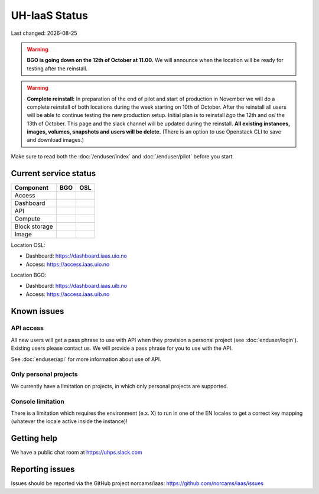 .. |date| date::

.. |W| image:: images/16x16_warning.png
.. |Y| image:: images/16x16_yes.png
.. |N| image:: images/16x16_no.png

==============
UH-IaaS Status
==============

Last changed: |date|

.. WARNING::
   **BGO is going down on the 12th of October at 11.00.**
   We will announce when the location will be ready for testing after
   the reinstall.

.. WARNING::
   **Complete reinstall:** In preparation of the end of pilot and start
   of production in November we will do a complete reinstall of both locations
   during the week starting on 10th of October. After the reinstall all users
   will be able to continue testing the new production setup. Initial plan is
   to reinstall `bgo` the 12th and `osl` the 13th of October.
   This page and the slack channel will be updated during the reinstall.
   **All existing instances, images, volumes, snapshots and users will be delete.**
   (There is an option to use Openstack CLI to save and download images.)

Make sure to read both the :doc:`/enduser/index` and :doc:`/enduser/pilot`
before you start.

Current service status
======================

============== ==== ====
Component      BGO  OSL
============== ==== ====
Access         |N|  |Y|
Dashboard      |N|  |Y|
API            |N|  |Y|
Compute        |N|  |Y|
Block storage  |N|  |Y|
Image          |N|  |Y|
============== ==== ====

Location OSL:

- Dashboard: https://dashboard.iaas.uio.no

- Access: https://access.iaas.uio.no

Location BGO:

- Dashboard: https://dashboard.iaas.uib.no

- Access: https://access.iaas.uib.no


Known issues
============

API access
----------

All new users will get a pass phrase to use with API when they provision
a personal project (see :doc:`enduser/login`). Existing users
please contact us. We will provide a pass phrase for you to use with the API.

See :doc:`enduser/api` for more information about use of API.

Only personal projects
----------------------

We currently have a limitation on projects, in which only personal
projects are supported.

Console limitation
------------------

There is a limitation which requires the environment (e.x. X) to run
in one of the EN locales to get a correct key mapping (whatever the
locale active inside the instance)!


Getting help
============

We have a public chat room at https://uhps.slack.com

Reporting issues
================

Issues should be reported via the GitHub project norcams/iaas:
https://github.com/norcams/iaas/issues
